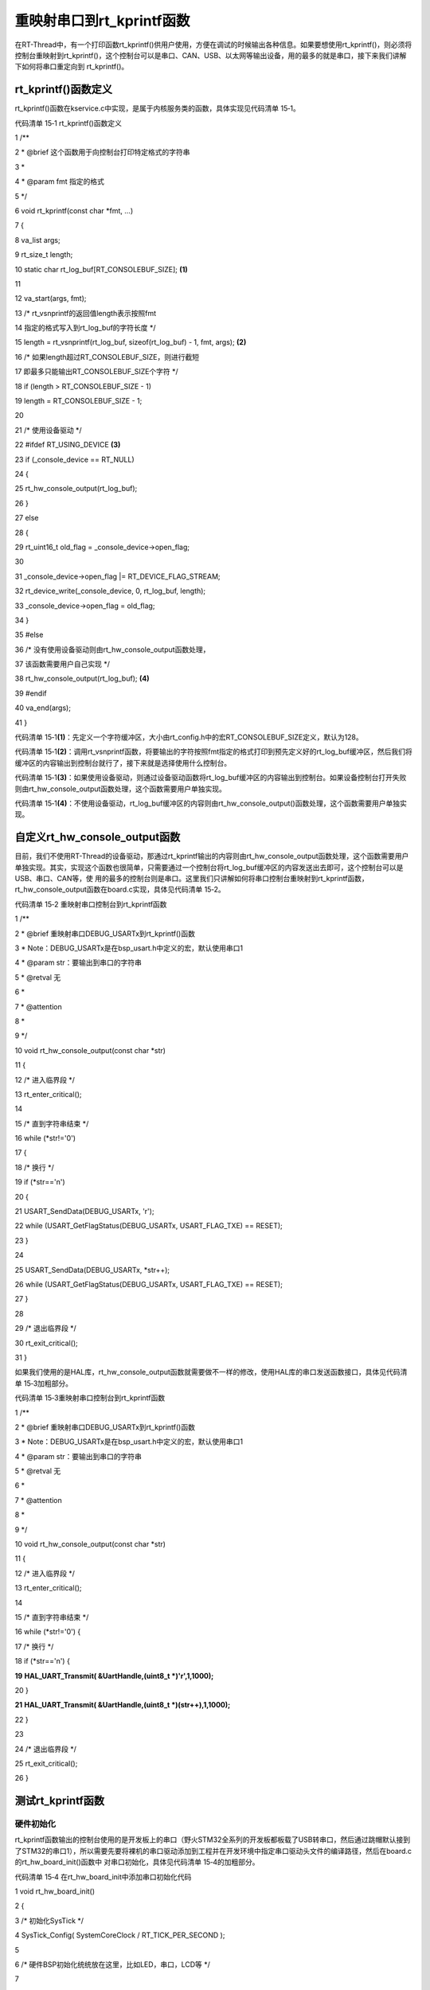 .. vim: syntax=rst

重映射串口到rt_kprintf函数
------------------

在RT-Thread中，有一个打印函数rt_kprintf()供用户使用，方便在调试的时候输出各种信息。如果要想使用rt_kprintf()，则必须将控制台重映射到rt_kprintf()，这个控制台可以是串口、CAN、USB、以太网等输出设备，用的最多的就是串口，接下来我们讲解下如何将串口重定向到
rt_kprintf()。

rt_kprintf()函数定义
~~~~~~~~~~~~~~~~

rt_kprintf()函数在kservice.c中实现，是属于内核服务类的函数，具体实现见代码清单 15‑1。

代码清单 15‑1 rt_kprintf()函数定义

1 /*\*

2 \* @brief 这个函数用于向控制台打印特定格式的字符串

3 \*

4 \* @param fmt 指定的格式

5 \*/

6 void rt_kprintf(const char \*fmt, ...)

7 {

8 va_list args;

9 rt_size_t length;

10 static char rt_log_buf[RT_CONSOLEBUF_SIZE]; **(1)**

11

12 va_start(args, fmt);

13 /\* rt_vsnprintf的返回值length表示按照fmt

14 指定的格式写入到rt_log_buf的字符长度 \*/

15 length = rt_vsnprintf(rt_log_buf, sizeof(rt_log_buf) - 1, fmt, args); **(2)**

16 /\* 如果length超过RT_CONSOLEBUF_SIZE，则进行截短

17 即最多只能输出RT_CONSOLEBUF_SIZE个字符 \*/

18 if (length > RT_CONSOLEBUF_SIZE - 1)

19 length = RT_CONSOLEBUF_SIZE - 1;

20

21 /\* 使用设备驱动 \*/

22 #ifdef RT_USING_DEVICE **(3)**

23 if (_console_device == RT_NULL)

24 {

25 rt_hw_console_output(rt_log_buf);

26 }

27 else

28 {

29 rt_uint16_t old_flag = \_console_device->open_flag;

30

31 \_console_device->open_flag \|= RT_DEVICE_FLAG_STREAM;

32 rt_device_write(_console_device, 0, rt_log_buf, length);

33 \_console_device->open_flag = old_flag;

34 }

35 #else

36 /\* 没有使用设备驱动则由rt_hw_console_output函数处理，

37 该函数需要用户自己实现 \*/

38 rt_hw_console_output(rt_log_buf); **(4)**

39 #endif

40 va_end(args);

41 }

代码清单 15‑1\ **(1)**\ ：先定义一个字符缓冲区，大小由rt_config.h中的宏RT_CONSOLEBUF_SIZE定义，默认为128。

代码清单 15‑1\ **(2)**\ ：调用rt_vsnprintf函数，将要输出的字符按照fmt指定的格式打印到预先定义好的rt_log_buf缓冲区，然后我们将缓冲区的内容输出到控制台就行了，接下来就是选择使用什么控制台。

代码清单 15‑1\ **(3)**\ ：如果使用设备驱动，则通过设备驱动函数将rt_log_buf缓冲区的内容输出到控制台。如果设备控制台打开失败则由rt_hw_console_output函数处理，这个函数需要用户单独实现。

代码清单 15‑1\ **(4)**\ ：不使用设备驱动，rt_log_buf缓冲区的内容则由rt_hw_console_output()函数处理，这个函数需要用户单独实现。

自定义rt_hw_console_output函数
~~~~~~~~~~~~~~~~~~~~~~~~~

目前，我们不使用RT-Thread的设备驱动，那通过rt_kprintf输出的内容则由rt_hw_console_output函数处理，这个函数需要用户单独实现。其实，实现这个函数也很简单，只需要通过一个控制台将rt_log_buf缓冲区的内容发送出去即可，这个控制台可以是USB、串口、CAN等，使
用的最多的控制台则是串口。这里我们只讲解如何将串口控制台重映射到rt_kprintf函数，rt_hw_console_output函数在board.c实现，具体见代码清单 15‑2。

代码清单 15‑2 重映射串口控制台到rt_kprintf函数

1 /*\*

2 \* @brief 重映射串口DEBUG_USARTx到rt_kprintf()函数

3 \* Note：DEBUG_USARTx是在bsp_usart.h中定义的宏，默认使用串口1

4 \* @param str：要输出到串口的字符串

5 \* @retval 无

6 \*

7 \* @attention

8 \*

9 \*/

10 void rt_hw_console_output(const char \*str)

11 {

12 /\* 进入临界段 \*/

13 rt_enter_critical();

14

15 /\* 直到字符串结束 \*/

16 while (*str!='\0')

17 {

18 /\* 换行 \*/

19 if (*str=='\n')

20 {

21 USART_SendData(DEBUG_USARTx, '\r');

22 while (USART_GetFlagStatus(DEBUG_USARTx, USART_FLAG_TXE) == RESET);

23 }

24

25 USART_SendData(DEBUG_USARTx, \*str++);

26 while (USART_GetFlagStatus(DEBUG_USARTx, USART_FLAG_TXE) == RESET);

27 }

28

29 /\* 退出临界段 \*/

30 rt_exit_critical();

31 }

如果我们使用的是HAL库，rt_hw_console_output函数就需要做不一样的修改，使用HAL库的串口发送函数接口，具体见代码清单 15‑3加粗部分。

代码清单 15‑3重映射串口控制台到rt_kprintf函数

1 /*\*

2 \* @brief 重映射串口DEBUG_USARTx到rt_kprintf()函数

3 \* Note：DEBUG_USARTx是在bsp_usart.h中定义的宏，默认使用串口1

4 \* @param str：要输出到串口的字符串

5 \* @retval 无

6 \*

7 \* @attention

8 \*

9 \*/

10 void rt_hw_console_output(const char \*str)

11 {

12 /\* 进入临界段 \*/

13 rt_enter_critical();

14

15 /\* 直到字符串结束 \*/

16 while (*str!='\0') {

17 /\* 换行 \*/

18 if (*str=='\n') {

**19** **HAL_UART_Transmit( &UartHandle,(uint8_t \*)'\r',1,1000);**

20 }

**21** **HAL_UART_Transmit( &UartHandle,(uint8_t \*)(str++),1,1000);**

22 }

23

24 /\* 退出临界段 \*/

25 rt_exit_critical();

26 }

测试rt_kprintf函数
~~~~~~~~~~~~~~

硬件初始化
^^^^^

rt_kprintf函数输出的控制台使用的是开发板上的串口（野火STM32全系列的开发板都板载了USB转串口，然后通过跳帽默认接到了STM32的串口1），所以需要先要将裸机的串口驱动添加到工程并在开发环境中指定串口驱动头文件的编译路径，然后在board.c的rt_hw_board_init()函数中
对串口初始化，具体见代码清单 15‑4的加粗部分。

代码清单 15‑4 在rt_hw_board_init中添加串口初始化代码

1 void rt_hw_board_init()

2 {

3 /\* 初始化SysTick \*/

4 SysTick_Config( SystemCoreClock / RT_TICK_PER_SECOND );

5

6 /\* 硬件BSP初始化统统放在这里，比如LED，串口，LCD等 \*/

7

8 /\* 初始化开发板的LED \*/

9 LED_GPIO_Config();

10

**11 /\* 初始化开发板的串口 \*/**

**12 USART_Config();**

13

14

15 /\* 调用组件初始化函数 (use INIT_BOARD_EXPORT()) \*/

16 #ifdef RT_USING_COMPONENTS_INIT

17 rt_components_board_init();

18 #endif

19

20 #if defined(RT_USING_CONSOLE) && defined(RT_USING_DEVICE)

21 rt_console_set_device(RT_CONSOLE_DEVICE_NAME);

22 #endif

23

24 #if defined(RT_USING_USER_MAIN) && defined(RT_USING_HEAP)

25 rt_system_heap_init(rt_heap_begin_get(), rt_heap_end_get());

26 #endif

27 }

编写rt_kprintf测试代码
^^^^^^^^^^^^^^^^

当rt_kprintf函数对应的输出控制台初始化好之后（在rt_hw_board_init()完成），系统接下来会调用函数rt_show_version()来打印RT-Thread的版本号，该函数在kservice.c中实现，具体见代码清单 15‑5。

代码清单 15‑5 rt_show_version函数实现

1 void rt_show_version(void)

2 {

3 rt_kprintf("\n \\\\ \| /\n");

4 rt_kprintf("- RT - Thread Operating System\n");

5 rt_kprintf(" / \| \\\\ %d.%d.%d build %s\n",

6 RT_VERSION, RT_SUBVERSION, RT_REVISION, \__DATE__);

7 rt_kprintf(" 2006 - 2018 Copyright by rt-thread team\n");

8 }

我们也可以在线程中用rt_kprintf打印一些辅助信息，具体见代码清单 15‑6的加粗部分。

代码清单 15‑6 使用rt_kprintf在线程中打印调试信息

1 static void led1_thread_entry(void\* parameter)

2 {

3 while (1)

4 {

5 LED1_ON;

6 rt_thread_delay(500); /\* 延时500个tick \*/

**7 rt_kprintf("led1_thread running,LED1_ON\r\n");**

8

9 LED1_OFF;

10 rt_thread_delay(500); /\* 延时500个tick \*/

**11 rt_kprintf("led1_thread running,LED1_OFF\r\n");**

12 }

13 }

下载验证
^^^^

将程序编译好，用USB线连接电脑和开发板的USB接口（对应丝印为USB转串口），用DAP仿真器把程序下载到野火STM32开发板（具体型号根据你买的板子而定，每个型号的板子都配套有对应的程序），在电脑上打开串口调试助手，然后复位开发板就可以在调试助手中看到rt_kprintf的打印信息，具体见图
15‑1。

|remapi002|

图 15‑1rt_kprintf打印信息实验现象

.. |remapi002| image:: media/remaping_rt_kprintf/remapi002.png
   :width: 4.12687in
   :height: 3.27427in
